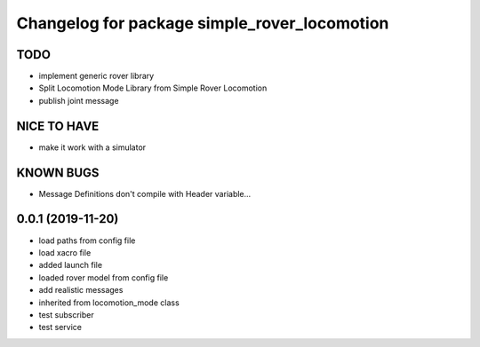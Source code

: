 ^^^^^^^^^^^^^^^^^^^^^^^^^^^^^^^^^^^^^^^^^^^^^
Changelog for package simple_rover_locomotion
^^^^^^^^^^^^^^^^^^^^^^^^^^^^^^^^^^^^^^^^^^^^^

TODO
----
* implement generic rover library
* Split Locomotion Mode Library from Simple Rover Locomotion
* publish joint message

NICE TO HAVE
------------
* make it work with a simulator

KNOWN BUGS
----------
* Message Definitions don't compile with Header variable...

0.0.1 (2019-11-20)
------------------
* load paths from config file
* load xacro file
* added launch file
* loaded rover model from config file
* add realistic messages
* inherited from locomotion_mode class
* test subscriber
* test service